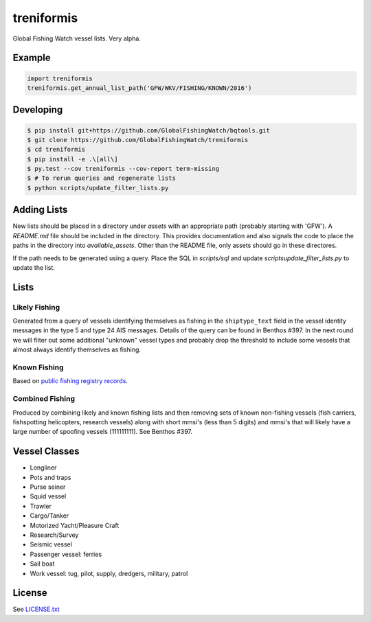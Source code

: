 treniformis
===========

Global Fishing Watch vessel lists.  Very alpha.

.. image:: https://travis-ci.com/GlobalFishingWatch/treniformis.svg?token=tu7qmzYG3ruJYdnto4aT&branch=master
    :target: https://travis-ci.com/GlobalFishingWatch/treniformis


Example
-------

.. code-block:: python

    import treniformis
    treniformis.get_annual_list_path('GFW/WKV/FISHING/KNOWN/2016')


Developing
----------

.. code-block:: console

    $ pip install git+https://github.com/GlobalFishingWatch/bqtools.git
    $ git clone https://github.com/GlobalFishingWatch/treniformis
    $ cd treniformis
    $ pip install -e .\[all\]
    $ py.test --cov treniformis --cov-report term-missing
    $ # To rerun queries and regenerate lists
    $ python scripts/update_filter_lists.py 


Adding Lists
------------

New lists should be placed in a directory under `assets` with an appropriate path 
(probably starting with 'GFW').  A `README.md` file should be included in
the directory. This provides documentation and also signals the code
to place the paths in the directory into `available_assets`.  Other than
the README file, only assets should go in these directores.

If the path needs to be generated using a query. Place the SQL in 
`scripts/sql` and update `scripts\update_filter_lists.py` to update
the list.


Lists
-----

Likely Fishing
~~~~~~~~~~~~~~

Generated from a query of vessels identifying themselves as fishing in the
``shiptype_text`` field in the vessel identity messages in the type 5 and type
24 AIS messages. Details of the query can be found in Benthos #397. In the next
round we will filter out some additional "unknown" vessel types and probably
drop the threshold to include some vessels that almost always identify
themselves as fishing.

Known Fishing
~~~~~~~~~~~~~
Based on `public fishing registry records <https://docs.google.com/spreadsheets/d/15ICZzrkiaPPWV7sp0uytNnwXGRM8jTh6KjJ4026lDGU/edit?pref=2&pli=1#gid=1259036802>`_.

Combined Fishing
~~~~~~~~~~~~~~~~

Produced by combining likely and known fishing lists and then removing sets of
known non-fishing vessels (fish carriers, fishspotting helicopters, research
vessels) along with short mmsi's (less than 5 digits)  and mmsi's that will
likely have a large number of spoofing vessels (111111111). See Benthos #397.


Vessel Classes
--------------

* Longliner
* Pots and traps
* Purse seiner
* Squid vessel
* Trawler
* Cargo/Tanker
* Motorized Yacht/Pleasure Craft
* Research/Survey
* Seismic vessel
* Passenger vessel: ferries
* Sail boat
* Work vessel: tug, pilot, supply, dredgers, military, patrol


License
-------

See `LICENSE.txt <LICENSE.txt>`_